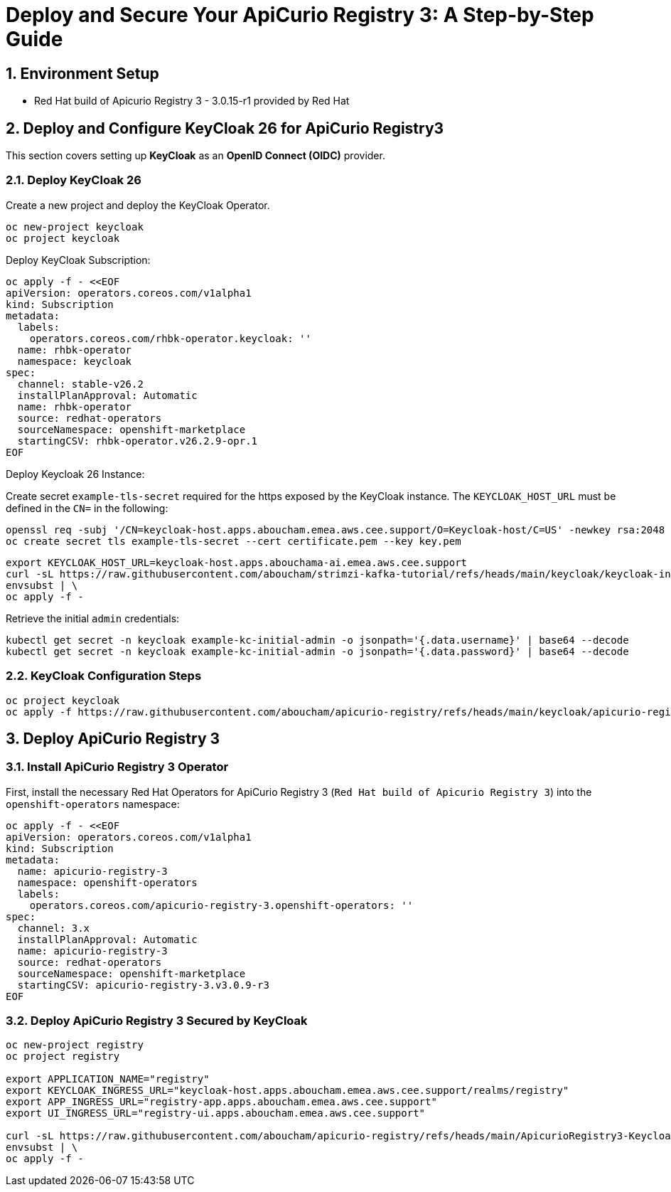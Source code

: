 = Deploy and Secure Your ApiCurio Registry 3: A Step-by-Step Guide

:toc: left
:toclevels: 3
:sectnums:

== Environment Setup

 - Red Hat build of Apicurio Registry 3 - 3.0.15-r1 provided by Red Hat

== Deploy and Configure KeyCloak 26 for ApiCurio Registry3

This section covers setting up *KeyCloak* as an *OpenID Connect (OIDC)* provider.

=== Deploy KeyCloak 26

Create a new project and deploy the KeyCloak Operator.

[source, bash]
----
oc new-project keycloak
oc project keycloak
----

Deploy KeyCloak Subscription:

[source, bash]
----
oc apply -f - <<EOF
apiVersion: operators.coreos.com/v1alpha1
kind: Subscription
metadata:
  labels:
    operators.coreos.com/rhbk-operator.keycloak: ''
  name: rhbk-operator
  namespace: keycloak
spec:
  channel: stable-v26.2
  installPlanApproval: Automatic
  name: rhbk-operator
  source: redhat-operators
  sourceNamespace: openshift-marketplace
  startingCSV: rhbk-operator.v26.2.9-opr.1
EOF
----

Deploy Keycloak 26 Instance:

Create secret `example-tls-secret` required for the https exposed by the KeyCloak instance.
The `KEYCLOAK_HOST_URL` must be defined in the `CN=` in the following:

[source, bash]
----
openssl req -subj '/CN=keycloak-host.apps.aboucham.emea.aws.cee.support/O=Keycloak-host/C=US' -newkey rsa:2048 -nodes -keyout key.pem -x509 -days 365 -out certificate.pem
oc create secret tls example-tls-secret --cert certificate.pem --key key.pem
----


[source, bash]
----
export KEYCLOAK_HOST_URL=keycloak-host.apps.abouchama-ai.emea.aws.cee.support
curl -sL https://raw.githubusercontent.com/aboucham/strimzi-kafka-tutorial/refs/heads/main/keycloak/keycloak-install.yaml | \
envsubst | \
oc apply -f -
----

Retrieve the initial `admin` credentials:

[source, bash]
----
kubectl get secret -n keycloak example-kc-initial-admin -o jsonpath='{.data.username}' | base64 --decode
kubectl get secret -n keycloak example-kc-initial-admin -o jsonpath='{.data.password}' | base64 --decode
----

=== KeyCloak Configuration Steps

[source, bash]
----
oc project keycloak
oc apply -f https://raw.githubusercontent.com/aboucham/apicurio-registry/refs/heads/main/keycloak/apicurio-registry-KeycloakRealmImport.yaml
----

== Deploy ApiCurio Registry 3

=== Install ApiCurio Registry 3 Operator

First, install the necessary Red Hat Operators for ApiCurio Registry 3 (`Red Hat build of Apicurio Registry 3`) into the `openshift-operators` namespace:

[source, bash]
----
oc apply -f - <<EOF
apiVersion: operators.coreos.com/v1alpha1
kind: Subscription
metadata:
  name: apicurio-registry-3
  namespace: openshift-operators
  labels:
    operators.coreos.com/apicurio-registry-3.openshift-operators: ''
spec:
  channel: 3.x
  installPlanApproval: Automatic
  name: apicurio-registry-3
  source: redhat-operators
  sourceNamespace: openshift-marketplace
  startingCSV: apicurio-registry-3.v3.0.9-r3
EOF
----

=== Deploy ApiCurio Registry 3 Secured by KeyCloak

[source, bash]
----
oc new-project registry
oc project registry

export APPLICATION_NAME="registry"
export KEYCLOAK_INGRESS_URL="keycloak-host.apps.aboucham.emea.aws.cee.support/realms/registry"
export APP_INGRESS_URL="registry-app.apps.aboucham.emea.aws.cee.support"
export UI_INGRESS_URL="registry-ui.apps.aboucham.emea.aws.cee.support"

curl -sL https://raw.githubusercontent.com/aboucham/apicurio-registry/refs/heads/main/ApicurioRegistry3-Keycloak.yaml | \
envsubst | \
oc apply -f -
----
